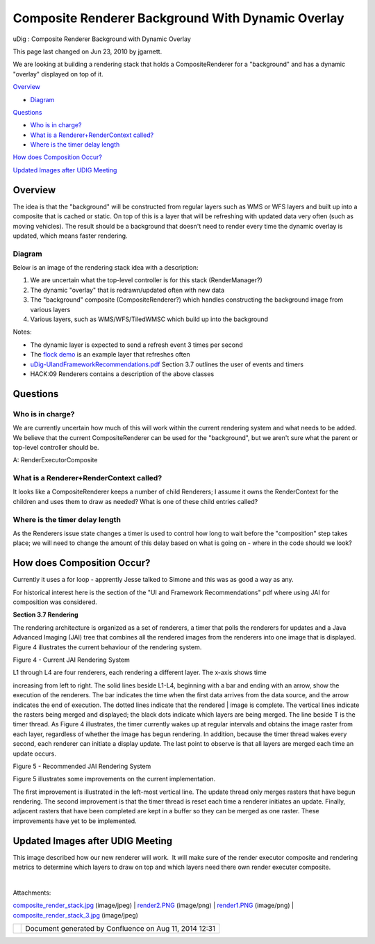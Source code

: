 Composite Renderer Background With Dynamic Overlay
##################################################

uDig : Composite Renderer Background with Dynamic Overlay

This page last changed on Jun 23, 2010 by jgarnett.

We are looking at building a rendering stack that holds a CompositeRenderer for a "background" and
has a dynamic "overlay" displayed on top of it.

`Overview <#CompositeRendererBackgroundwithDynamicOverlay-Overview>`__

-  `Diagram <#CompositeRendererBackgroundwithDynamicOverlay-Diagram>`__

`Questions <#CompositeRendererBackgroundwithDynamicOverlay-Questions>`__

-  `Who is in charge? <#CompositeRendererBackgroundwithDynamicOverlay-Whoisincharge%3F>`__
-  `What is a Renderer+RenderContext
   called? <#CompositeRendererBackgroundwithDynamicOverlay-WhatisaRendererRenderContextcalled%3F>`__
-  `Where is the timer delay
   length <#CompositeRendererBackgroundwithDynamicOverlay-Whereisthetimerdelaylength>`__

`How does Composition
Occur? <#CompositeRendererBackgroundwithDynamicOverlay-HowdoesCompositionOccur%3F>`__

`Updated Images after UDIG
Meeting <#CompositeRendererBackgroundwithDynamicOverlay-UpdatedImagesafterUDIGMeeting>`__

Overview
========

The idea is that the "background" will be constructed from regular layers such as WMS or WFS layers
and built up into a composite that is cached or static. On top of this is a layer that will be
refreshing with updated data very often (such as moving vehicles). The result should be a background
that doesn't need to render every time the dynamic overlay is updated, which means faster rendering.

Diagram
-------

Below is an image of the rendering stack idea with a description:

|image0|

#. We are uncertain what the top-level controller is for this stack (RenderManager?)
#. The dynamic "overlay" that is redrawn/updated often with new data
#. The "background" composite (CompositeRenderer?) which handles constructing the background image
   from various layers
#. Various layers, such as WMS/WFS/TiledWMSC which build up into the background

Notes:

-  The dynamic layer is expected to send a refresh event 3 times per second
-  The `flock demo <http://udig.refractions.net/files/docs/flockdemo.htm>`__ is an example layer
   that refreshes often
-  `uDig-UIandFrameworkRecommendations.pdf <http://udig.refractions.net/files/docs/uDig-UIandFrameworkRecommendations.pdf>`__
   Section 3.7 outlines the user of events and timers
-  HACK:09 Renderers contains a description of the above classes

Questions
=========

Who is in charge?
-----------------

We are currently uncertain how much of this will work within the current rendering system and what
needs to be added. We believe that the current CompositeRenderer can be used for the "background",
but we aren't sure what the parent or top-level controller should be.

A: RenderExecutorComposite

What is a Renderer+RenderContext called?
----------------------------------------

It looks like a CompositeRenderer keeps a number of child Renderers; I assume it owns the
RenderContext for the children and uses them to draw as needed? What is one of these child entries
called?

Where is the timer delay length
-------------------------------

As the Renderers issue state changes a timer is used to control how long to wait before the
"composition" step takes place; we will need to change the amount of this delay based on what is
going on - where in the code should we look?

How does Composition Occur?
===========================

Currently it uses a for loop - apprently Jesse talked to Simone and this was as good a way as any.

For historical interest here is the section of the "UI and Framework Recommendations" pdf where
using JAI for composition was considered.

**Section 3.7 Rendering**

The rendering architecture is organized as a set of renderers, a timer that polls the renderers for
updates and a Java Advanced Imaging (JAI) tree that combines all the rendered images from the
renderers into one image that is displayed. Figure 4 illustrates the current behaviour of the
rendering system.

|image1|

Figure 4 - Current JAI Rendering System

| L1 through L4 are four renderers, each rendering a different layer. The x-axis shows time
increasing from left to right. The solid lines beside L1-L4, beginning with a bar and ending with an
arrow, show the execution of the renderers. The bar indicates the time when the first data arrives
from the data source, and the arrow indicates the end of execution. The dotted lines indicate that
the rendered
|  image is complete. The vertical lines indicate the rasters being merged and displayed; the black
dots indicate which layers are being merged. The line beside T is the timer thread. As Figure 4
illustrates, the timer currently wakes up at regular intervals and obtains the image raster from
each layer, regardless of whether the image has begun rendering. In addition, because the timer
thread wakes every second, each renderer can initiate a display update. The last point to observe is
that all layers are merged each time an update occurs.

|image2|

Figure 5 - Recommended JAI Rendering System

Figure 5 illustrates some improvements on the current implementation.

The first improvement is illustrated in the left-most vertical line. The update thread only merges
rasters that have begun rendering. The second improvement is that the timer thread is reset each
time a renderer initiates an update. Finally, adjacent rasters that have been completed are kept in
a buffer so they can be merged as one raster. These improvements have yet to be implemented.

Updated Images after UDIG Meeting
=================================

This image described how our new renderer will work.  It will make sure of the render executor
composite and rendering metrics to determine which layers to draw on top and which layers need there
own render executer composite.

|image3|

| 

Attachments:

| |image4|
`composite\_render\_stack.jpg <download/attachments/5767181/composite_render_stack.jpg>`__
(image/jpeg)
|  |image5| `render2.PNG <download/attachments/5767181/render2.PNG>`__ (image/png)
|  |image6| `render1.PNG <download/attachments/5767181/render1.PNG>`__ (image/png)
|  |image7|
`composite\_render\_stack\_3.jpg <download/attachments/5767181/composite_render_stack_3.jpg>`__
(image/jpeg)

+------------+----------------------------------------------------------+
| |image9|   | Document generated by Confluence on Aug 11, 2014 12:31   |
+------------+----------------------------------------------------------+

.. |image0| image:: /images/composite_renderer_background_with_dynamic_overlay/composite_render_stack.jpg
.. |image1| image:: /images/composite_renderer_background_with_dynamic_overlay/render1.PNG
.. |image2| image:: /images/composite_renderer_background_with_dynamic_overlay/render2.PNG
.. |image3| image:: /images/composite_renderer_background_with_dynamic_overlay/composite_render_stack_3.jpg
.. |image4| image:: images/icons/bullet_blue.gif
.. |image5| image:: images/icons/bullet_blue.gif
.. |image6| image:: images/icons/bullet_blue.gif
.. |image7| image:: images/icons/bullet_blue.gif
.. |image8| image:: images/border/spacer.gif
.. |image9| image:: images/border/spacer.gif
